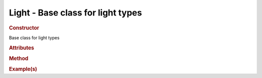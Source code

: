 Light - Base class for light types
----------------------------------

.. rubric:: Constructor

.. class:: Light()

    Base class for light types
    
.. rubric:: Attributes

.. rubric:: Method

.. rubric:: Example(s)